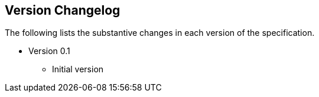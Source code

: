 
[[version-changelog]]
== Version Changelog

The following lists the substantive changes in each version of the specification.

* Version 0.1
** Initial version
